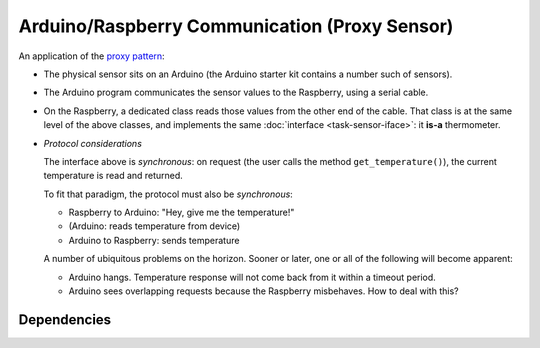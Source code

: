.. ot-task:: ec.ec2.task_arduino_proxy
   :dependencies: ec.ec2.task_sensor_iface,
		  ec.ec2.virtualbox

Arduino/Raspberry Communication (Proxy Sensor)
==============================================

An application of the `proxy pattern
<https://en.wikipedia.org/wiki/Proxy_pattern>`__:

* The physical sensor sits on an Arduino (the Arduino starter kit
  contains a number such of sensors).
* The Arduino program communicates the sensor values to the Raspberry,
  using a serial cable.
* On the Raspberry, a dedicated class reads those values from the
  other end of the cable. That class is at the same level of the above
  classes, and implements the same :doc:`interface
  <task-sensor-iface>`: it **is-a** thermometer.
* *Protocol considerations*

  The interface above is *synchronous*: on request (the user calls the
  method ``get_temperature()``), the current temperature is read and
  returned.

  To fit that paradigm, the protocol must also be *synchronous*:

  * Raspberry to Arduino: "Hey, give me the temperature!"
  * (Arduino: reads temperature from device)
  * Arduino to Raspberry: sends temperature

  A number of ubiquitous problems on the horizon. Sooner or later, one
  or all of the following will become apparent:

  * Arduino hangs. Temperature response will not come back from it
    within a timeout period.
  * Arduino sees overlapping requests because the Raspberry
    misbehaves. How to deal with this?

Dependencies
------------

.. ot-graph::
   :entries: ec.ec2.task_arduino_proxy
